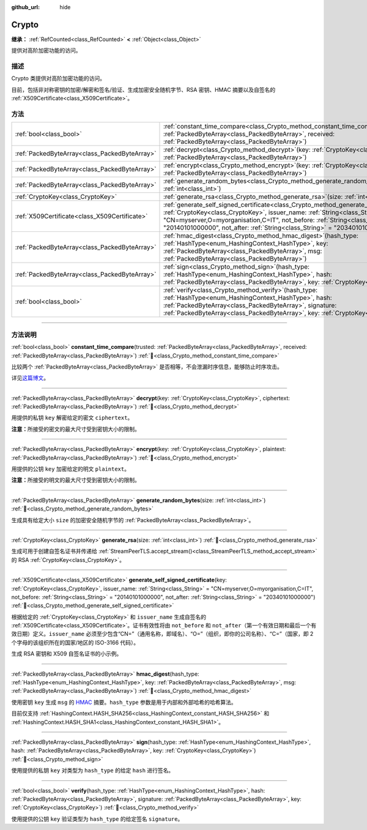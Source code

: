 :github_url: hide

.. DO NOT EDIT THIS FILE!!!
.. Generated automatically from Godot engine sources.
.. Generator: https://github.com/godotengine/godot/tree/4.4/doc/tools/make_rst.py.
.. XML source: https://github.com/godotengine/godot/tree/4.4/doc/classes/Crypto.xml.

.. _class_Crypto:

Crypto
======

**继承：** :ref:`RefCounted<class_RefCounted>` **<** :ref:`Object<class_Object>`

提供对高阶加密功能的访问。

.. rst-class:: classref-introduction-group

描述
----

Crypto 类提供对高阶加密功能的访问。

目前，包括非对称密钥的加密/解密和签名/验证、生成加密安全随机字节、RSA 密钥、HMAC 摘要以及自签名的 :ref:`X509Certificate<class_X509Certificate>`\ 。


.. tabs::

 .. code-tab:: gdscript

    var crypto = Crypto.new()
    
    # 生成新的 RSA 密钥。
    var key = crypto.generate_rsa(4096)
    
    # 使用给定的密钥生成新的自签名证书。
    var cert = crypto.generate_self_signed_certificate(key, "CN=mydomain.com,O=My Game Company,C=IT")
    
    # 将密钥和证书保存在用户文件夹中。
    key.save("user://generated.key")
    cert.save("user://generated.crt")
    
    # 加密
    var data = "Some data"
    var encrypted = crypto.encrypt(key, data.to_utf8_buffer())
    
    # 解密
    var decrypted = crypto.decrypt(key, encrypted)
    
    # 签名
    var signature = crypto.sign(HashingContext.HASH_SHA256, data.sha256_buffer(), key)
    
    # 验证
    var verified = crypto.verify(HashingContext.HASH_SHA256, data.sha256_buffer(), signature, key)
    
    # 校验
    assert(verified)
    assert(data.to_utf8_buffer() == decrypted)

 .. code-tab:: csharp

    using Godot;
    using System.Diagnostics;
    
    Crypto crypto = new Crypto();
    
    // 生成新的 RSA 密钥。
    CryptoKey key = crypto.GenerateRsa(4096);
    
    // 使用给定的密钥生成新的自签名证书。
    X509Certificate cert = crypto.GenerateSelfSignedCertificate(key, "CN=mydomain.com,O=My Game Company,C=IT");
    
    // 将密钥和证书保存在用户文件夹中。
    key.Save("user://generated.key");
    cert.Save("user://generated.crt");
    
    // 加密
    string data = "Some data";
    byte[] encrypted = crypto.Encrypt(key, data.ToUtf8Buffer());
    
    // 解密
    byte[] decrypted = crypto.Decrypt(key, encrypted);
    
    // 签名
    byte[] signature = crypto.Sign(HashingContext.HashType.Sha256, Data.Sha256Buffer(), key);
    
    // 验证
    bool verified = crypto.Verify(HashingContext.HashType.Sha256, Data.Sha256Buffer(), signature, key);
    
    // 校验
    Debug.Assert(verified);
    Debug.Assert(data.ToUtf8Buffer() == decrypted);



.. rst-class:: classref-reftable-group

方法
----

.. table::
   :widths: auto

   +-----------------------------------------------+--------------------------------------------------------------------------------------------------------------------------------------------------------------------------------------------------------------------------------------------------------------------------------------------------------------------------------------------------------+
   | :ref:`bool<class_bool>`                       | :ref:`constant_time_compare<class_Crypto_method_constant_time_compare>`\ (\ trusted\: :ref:`PackedByteArray<class_PackedByteArray>`, received\: :ref:`PackedByteArray<class_PackedByteArray>`\ )                                                                                                                                                       |
   +-----------------------------------------------+--------------------------------------------------------------------------------------------------------------------------------------------------------------------------------------------------------------------------------------------------------------------------------------------------------------------------------------------------------+
   | :ref:`PackedByteArray<class_PackedByteArray>` | :ref:`decrypt<class_Crypto_method_decrypt>`\ (\ key\: :ref:`CryptoKey<class_CryptoKey>`, ciphertext\: :ref:`PackedByteArray<class_PackedByteArray>`\ )                                                                                                                                                                                                 |
   +-----------------------------------------------+--------------------------------------------------------------------------------------------------------------------------------------------------------------------------------------------------------------------------------------------------------------------------------------------------------------------------------------------------------+
   | :ref:`PackedByteArray<class_PackedByteArray>` | :ref:`encrypt<class_Crypto_method_encrypt>`\ (\ key\: :ref:`CryptoKey<class_CryptoKey>`, plaintext\: :ref:`PackedByteArray<class_PackedByteArray>`\ )                                                                                                                                                                                                  |
   +-----------------------------------------------+--------------------------------------------------------------------------------------------------------------------------------------------------------------------------------------------------------------------------------------------------------------------------------------------------------------------------------------------------------+
   | :ref:`PackedByteArray<class_PackedByteArray>` | :ref:`generate_random_bytes<class_Crypto_method_generate_random_bytes>`\ (\ size\: :ref:`int<class_int>`\ )                                                                                                                                                                                                                                            |
   +-----------------------------------------------+--------------------------------------------------------------------------------------------------------------------------------------------------------------------------------------------------------------------------------------------------------------------------------------------------------------------------------------------------------+
   | :ref:`CryptoKey<class_CryptoKey>`             | :ref:`generate_rsa<class_Crypto_method_generate_rsa>`\ (\ size\: :ref:`int<class_int>`\ )                                                                                                                                                                                                                                                              |
   +-----------------------------------------------+--------------------------------------------------------------------------------------------------------------------------------------------------------------------------------------------------------------------------------------------------------------------------------------------------------------------------------------------------------+
   | :ref:`X509Certificate<class_X509Certificate>` | :ref:`generate_self_signed_certificate<class_Crypto_method_generate_self_signed_certificate>`\ (\ key\: :ref:`CryptoKey<class_CryptoKey>`, issuer_name\: :ref:`String<class_String>` = "CN=myserver,O=myorganisation,C=IT", not_before\: :ref:`String<class_String>` = "20140101000000", not_after\: :ref:`String<class_String>` = "20340101000000"\ ) |
   +-----------------------------------------------+--------------------------------------------------------------------------------------------------------------------------------------------------------------------------------------------------------------------------------------------------------------------------------------------------------------------------------------------------------+
   | :ref:`PackedByteArray<class_PackedByteArray>` | :ref:`hmac_digest<class_Crypto_method_hmac_digest>`\ (\ hash_type\: :ref:`HashType<enum_HashingContext_HashType>`, key\: :ref:`PackedByteArray<class_PackedByteArray>`, msg\: :ref:`PackedByteArray<class_PackedByteArray>`\ )                                                                                                                         |
   +-----------------------------------------------+--------------------------------------------------------------------------------------------------------------------------------------------------------------------------------------------------------------------------------------------------------------------------------------------------------------------------------------------------------+
   | :ref:`PackedByteArray<class_PackedByteArray>` | :ref:`sign<class_Crypto_method_sign>`\ (\ hash_type\: :ref:`HashType<enum_HashingContext_HashType>`, hash\: :ref:`PackedByteArray<class_PackedByteArray>`, key\: :ref:`CryptoKey<class_CryptoKey>`\ )                                                                                                                                                  |
   +-----------------------------------------------+--------------------------------------------------------------------------------------------------------------------------------------------------------------------------------------------------------------------------------------------------------------------------------------------------------------------------------------------------------+
   | :ref:`bool<class_bool>`                       | :ref:`verify<class_Crypto_method_verify>`\ (\ hash_type\: :ref:`HashType<enum_HashingContext_HashType>`, hash\: :ref:`PackedByteArray<class_PackedByteArray>`, signature\: :ref:`PackedByteArray<class_PackedByteArray>`, key\: :ref:`CryptoKey<class_CryptoKey>`\ )                                                                                   |
   +-----------------------------------------------+--------------------------------------------------------------------------------------------------------------------------------------------------------------------------------------------------------------------------------------------------------------------------------------------------------------------------------------------------------+

.. rst-class:: classref-section-separator

----

.. rst-class:: classref-descriptions-group

方法说明
--------

.. _class_Crypto_method_constant_time_compare:

.. rst-class:: classref-method

:ref:`bool<class_bool>` **constant_time_compare**\ (\ trusted\: :ref:`PackedByteArray<class_PackedByteArray>`, received\: :ref:`PackedByteArray<class_PackedByteArray>`\ ) :ref:`🔗<class_Crypto_method_constant_time_compare>`

比较两个 :ref:`PackedByteArray<class_PackedByteArray>` 是否相等，不会泄漏时序信息，能够防止时序攻击。

详见\ `这篇博文 <https://paragonie.com/blog/2015/11/preventing-timing-attacks-on-string-comparison-with-double-hmac-strategy>`__\ 。

.. rst-class:: classref-item-separator

----

.. _class_Crypto_method_decrypt:

.. rst-class:: classref-method

:ref:`PackedByteArray<class_PackedByteArray>` **decrypt**\ (\ key\: :ref:`CryptoKey<class_CryptoKey>`, ciphertext\: :ref:`PackedByteArray<class_PackedByteArray>`\ ) :ref:`🔗<class_Crypto_method_decrypt>`

用提供的私钥 ``key`` 解密给定的密文 ``ciphertext``\ 。

\ **注意：**\ 所接受的密文的最大尺寸受到密钥大小的限制。

.. rst-class:: classref-item-separator

----

.. _class_Crypto_method_encrypt:

.. rst-class:: classref-method

:ref:`PackedByteArray<class_PackedByteArray>` **encrypt**\ (\ key\: :ref:`CryptoKey<class_CryptoKey>`, plaintext\: :ref:`PackedByteArray<class_PackedByteArray>`\ ) :ref:`🔗<class_Crypto_method_encrypt>`

用提供的公钥 ``key`` 加密给定的明文 ``plaintext``\ 。

\ **注意：**\ 所接受的明文的最大尺寸受到密钥大小的限制。

.. rst-class:: classref-item-separator

----

.. _class_Crypto_method_generate_random_bytes:

.. rst-class:: classref-method

:ref:`PackedByteArray<class_PackedByteArray>` **generate_random_bytes**\ (\ size\: :ref:`int<class_int>`\ ) :ref:`🔗<class_Crypto_method_generate_random_bytes>`

生成具有给定大小 ``size`` 的加密安全随机字节的 :ref:`PackedByteArray<class_PackedByteArray>`\ 。

.. rst-class:: classref-item-separator

----

.. _class_Crypto_method_generate_rsa:

.. rst-class:: classref-method

:ref:`CryptoKey<class_CryptoKey>` **generate_rsa**\ (\ size\: :ref:`int<class_int>`\ ) :ref:`🔗<class_Crypto_method_generate_rsa>`

生成可用于创建自签名证书并传递给 :ref:`StreamPeerTLS.accept_stream()<class_StreamPeerTLS_method_accept_stream>` 的 RSA :ref:`CryptoKey<class_CryptoKey>`\ 。

.. rst-class:: classref-item-separator

----

.. _class_Crypto_method_generate_self_signed_certificate:

.. rst-class:: classref-method

:ref:`X509Certificate<class_X509Certificate>` **generate_self_signed_certificate**\ (\ key\: :ref:`CryptoKey<class_CryptoKey>`, issuer_name\: :ref:`String<class_String>` = "CN=myserver,O=myorganisation,C=IT", not_before\: :ref:`String<class_String>` = "20140101000000", not_after\: :ref:`String<class_String>` = "20340101000000"\ ) :ref:`🔗<class_Crypto_method_generate_self_signed_certificate>`

根据给定的 :ref:`CryptoKey<class_CryptoKey>` 和 ``issuer_name`` 生成自签名的 :ref:`X509Certificate<class_X509Certificate>`\ 。证书有效性将由 ``not_before`` 和 ``not_after``\ （第一个有效日期和最后一个有效日期）定义。\ ``issuer_name`` 必须至少包含“CN=”（通用名称，即域名）、“O=”（组织，即你的公司名称）、“C=”（国家，即 2 个字母的该组织所在的国家/地区的 ISO-3166 代码）。

生成 RSA 密钥和 X509 自签名证书的小示例。


.. tabs::

 .. code-tab:: gdscript

    var crypto = Crypto.new()
    # 生成 4096 比特 RSA 密钥。
    var key = crypto.generate_rsa(4096)
    # 使用给定的密钥生成自签名证书。
    var cert = crypto.generate_self_signed_certificate(key, "CN=example.com,O=A Game Company,C=IT")

 .. code-tab:: csharp

    var crypto = new Crypto();
    // 生成 4096 比特 RSA 密钥。
    CryptoKey key = crypto.GenerateRsa(4096);
    // 使用给定的密钥生成自签名证书。
    X509Certificate cert = crypto.GenerateSelfSignedCertificate(key, "CN=mydomain.com,O=My Game Company,C=IT");



.. rst-class:: classref-item-separator

----

.. _class_Crypto_method_hmac_digest:

.. rst-class:: classref-method

:ref:`PackedByteArray<class_PackedByteArray>` **hmac_digest**\ (\ hash_type\: :ref:`HashType<enum_HashingContext_HashType>`, key\: :ref:`PackedByteArray<class_PackedByteArray>`, msg\: :ref:`PackedByteArray<class_PackedByteArray>`\ ) :ref:`🔗<class_Crypto_method_hmac_digest>`

使用密钥 ``key`` 生成 ``msg`` 的 `HMAC <https://zh.wikipedia.org/wiki/HMAC>`__ 摘要。\ ``hash_type`` 参数是用于内部和外部哈希的哈希算法。

目前仅支持 :ref:`HashingContext.HASH_SHA256<class_HashingContext_constant_HASH_SHA256>` 和 :ref:`HashingContext.HASH_SHA1<class_HashingContext_constant_HASH_SHA1>`\ 。

.. rst-class:: classref-item-separator

----

.. _class_Crypto_method_sign:

.. rst-class:: classref-method

:ref:`PackedByteArray<class_PackedByteArray>` **sign**\ (\ hash_type\: :ref:`HashType<enum_HashingContext_HashType>`, hash\: :ref:`PackedByteArray<class_PackedByteArray>`, key\: :ref:`CryptoKey<class_CryptoKey>`\ ) :ref:`🔗<class_Crypto_method_sign>`

使用提供的私钥 ``key`` 对类型为 ``hash_type`` 的给定 ``hash`` 进行签名。

.. rst-class:: classref-item-separator

----

.. _class_Crypto_method_verify:

.. rst-class:: classref-method

:ref:`bool<class_bool>` **verify**\ (\ hash_type\: :ref:`HashType<enum_HashingContext_HashType>`, hash\: :ref:`PackedByteArray<class_PackedByteArray>`, signature\: :ref:`PackedByteArray<class_PackedByteArray>`, key\: :ref:`CryptoKey<class_CryptoKey>`\ ) :ref:`🔗<class_Crypto_method_verify>`

使用提供的公钥 ``key`` 验证类型为 ``hash_type`` 的给定签名 ``signature``\ 。

.. |virtual| replace:: :abbr:`virtual (本方法通常需要用户覆盖才能生效。)`
.. |const| replace:: :abbr:`const (本方法无副作用，不会修改该实例的任何成员变量。)`
.. |vararg| replace:: :abbr:`vararg (本方法除了能接受在此处描述的参数外，还能够继续接受任意数量的参数。)`
.. |constructor| replace:: :abbr:`constructor (本方法用于构造某个类型。)`
.. |static| replace:: :abbr:`static (调用本方法无需实例，可直接使用类名进行调用。)`
.. |operator| replace:: :abbr:`operator (本方法描述的是使用本类型作为左操作数的有效运算符。)`
.. |bitfield| replace:: :abbr:`BitField (这个值是由下列位标志构成位掩码的整数。)`
.. |void| replace:: :abbr:`void (无返回值。)`

